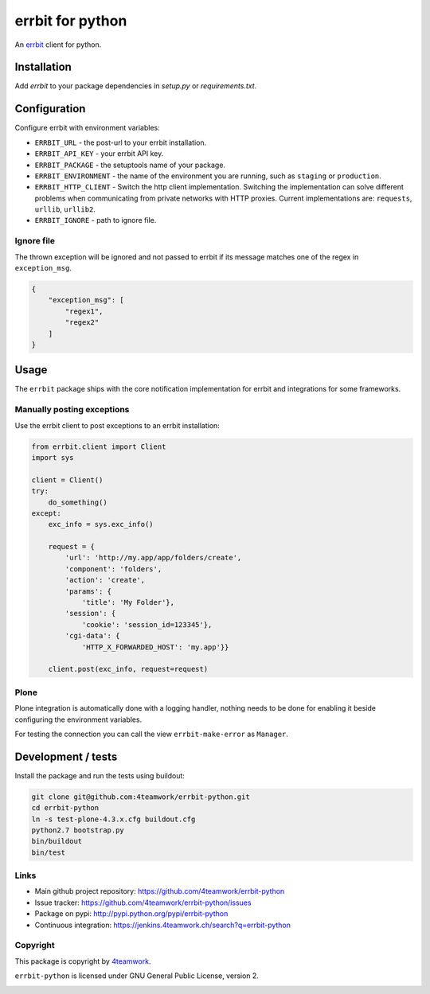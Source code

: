 
===================
 errbit for python
===================

An `errbit <http://errbit.github.io/errbit/>`_ client for python.


Installation
============

Add `errbit` to your package dependencies in `setup.py` or `requirements.txt`.


Configuration
=============

Configure errbit with environment variables:

- ``ERRBIT_URL`` - the post-url to your errbit installation.
- ``ERRBIT_API_KEY`` - your errbit API key.
- ``ERRBIT_PACKAGE`` - the setuptools name of your package.
- ``ERRBIT_ENVIRONMENT`` - the name of the environment you are running, such as
  ``staging`` or ``production``.
- ``ERRBIT_HTTP_CLIENT`` - Switch the http client implementation. Switching the
  implementation can solve different problems when communicating from private
  networks with HTTP proxies. Current implementations are: ``requests``, ``urllib``,
  ``urllib2``.
- ``ERRBIT_IGNORE`` - path to ignore file.

Ignore file
-----------

The thrown exception will be ignored and not passed to errbit if its message matches one of the regex in ``exception_msg``.

.. code:: json

    {
        "exception_msg": [
            "regex1",
            "regex2"
        ]
    }


Usage
=====

The ``errbit`` package ships with the core notification implementation for errbit
and integrations for some frameworks.


Manually posting exceptions
---------------------------

Use the errbit client to post exceptions to an errbit installation:

.. code:: python

    from errbit.client import Client
    import sys

    client = Client()
    try:
        do_something()
    except:
        exc_info = sys.exc_info()

        request = {
            'url': 'http://my.app/app/folders/create',
            'component': 'folders',
            'action': 'create',
            'params': {
                'title': 'My Folder'},
            'session': {
                'cookie': 'session_id=123345'},
            'cgi-data': {
                'HTTP_X_FORWARDED_HOST': 'my.app'}}

        client.post(exc_info, request=request)


Plone
-----

Plone integration is automatically done with a logging handler,
nothing needs to be done for enabling it beside configuring the environment variables.

For testing the connection you can call the view ``errbit-make-error`` as ``Manager``.


Development / tests
===================

Install the package and run the tests using buildout:

.. code:: shell

    git clone git@github.com:4teamwork/errbit-python.git
    cd errbit-python
    ln -s test-plone-4.3.x.cfg buildout.cfg
    python2.7 bootstrap.py
    bin/buildout
    bin/test


Links
-----

- Main github project repository: https://github.com/4teamwork/errbit-python
- Issue tracker: https://github.com/4teamwork/errbit-python/issues
- Package on pypi: http://pypi.python.org/pypi/errbit-python
- Continuous integration: https://jenkins.4teamwork.ch/search?q=errbit-python


Copyright
---------

This package is copyright by `4teamwork <http://www.4teamwork.ch/>`_.

``errbit-python`` is licensed under GNU General Public License, version 2.

.. image:: https://cruel-carlota.pagodabox.com/2b54f90882a606963f8e0581193f51bb
   :alt: githalytics.com
   :target: http://githalytics.com/4teamwork/errbit-python
